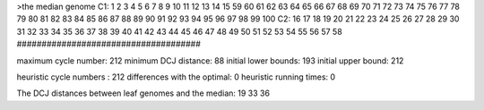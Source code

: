 >the median genome
C1: 1 2 3 4 5 6 7 8 9 10 11 12 13 14 15 59 60 61 62 63 64 65 66 67 68 69 70 71 72 73 74 75 76 77 78 79 80 81 82 83 84 85 86 87 88 89 90 91 92 93 94 95 96 97 98 99 100 
C2: 16 17 18 19 20 21 22 23 24 25 26 27 28 29 30 31 32 33 34 35 36 37 38 39 40 41 42 43 44 45 46 47 48 49 50 51 52 53 54 55 56 57 58 
#####################################

maximum cycle number:	        212 	minimum DCJ distance:	         88
initial lower bounds:	        193 	initial upper bound:	        212

heuristic cycle numbers : 		       212
differences with the optimal: 		         0
heuristic running times: 		         0

The DCJ distances between leaf genomes and the median: 	        19         33         36
